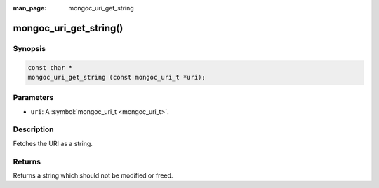 :man_page: mongoc_uri_get_string

mongoc_uri_get_string()
=======================

Synopsis
--------

.. code-block:: none

  const char *
  mongoc_uri_get_string (const mongoc_uri_t *uri);

Parameters
----------

* ``uri``: A :symbol:`mongoc_uri_t <mongoc_uri_t>`.

Description
-----------

Fetches the URI as a string.

Returns
-------

Returns a string which should not be modified or freed.

